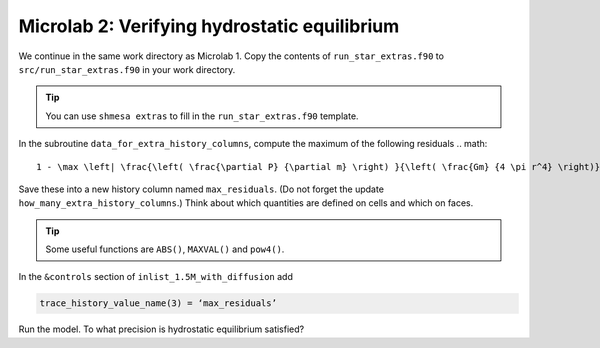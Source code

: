 Microlab 2: Verifying hydrostatic equilibrium
===================================

We continue in the same work directory as Microlab 1. Copy the contents of ``run_star_extras.f90`` to ``src/run_star_extras.f90`` in your work directory.

.. tip::

    You can use ``shmesa extras`` to fill in the ``run_star_extras.f90`` template.

In the subroutine ``data_for_extra_history_columns``, compute the maximum of the following residuals
.. math::

  1 - \max \left| \frac{\left( \frac{\partial P} {\partial m} \right) }{\left( \frac{Gm} {4 \pi r^4} \right)}  \right| 

Save these into a new history column named ``max_residuals``. (Do not forget the update ``how_many_extra_history_columns``.) Think about which quantities are defined on cells and which on faces.

.. tip::

    Some useful functions are ``ABS()``, ``MAXVAL()`` and ``pow4()``.

In the ``&controls`` section of ``inlist_1.5M_with_diffusion`` add 

.. code-block:: console

    trace_history_value_name(3) = ‘max_residuals’

Run the model. To what precision is hydrostatic equilibrium satisfied?




